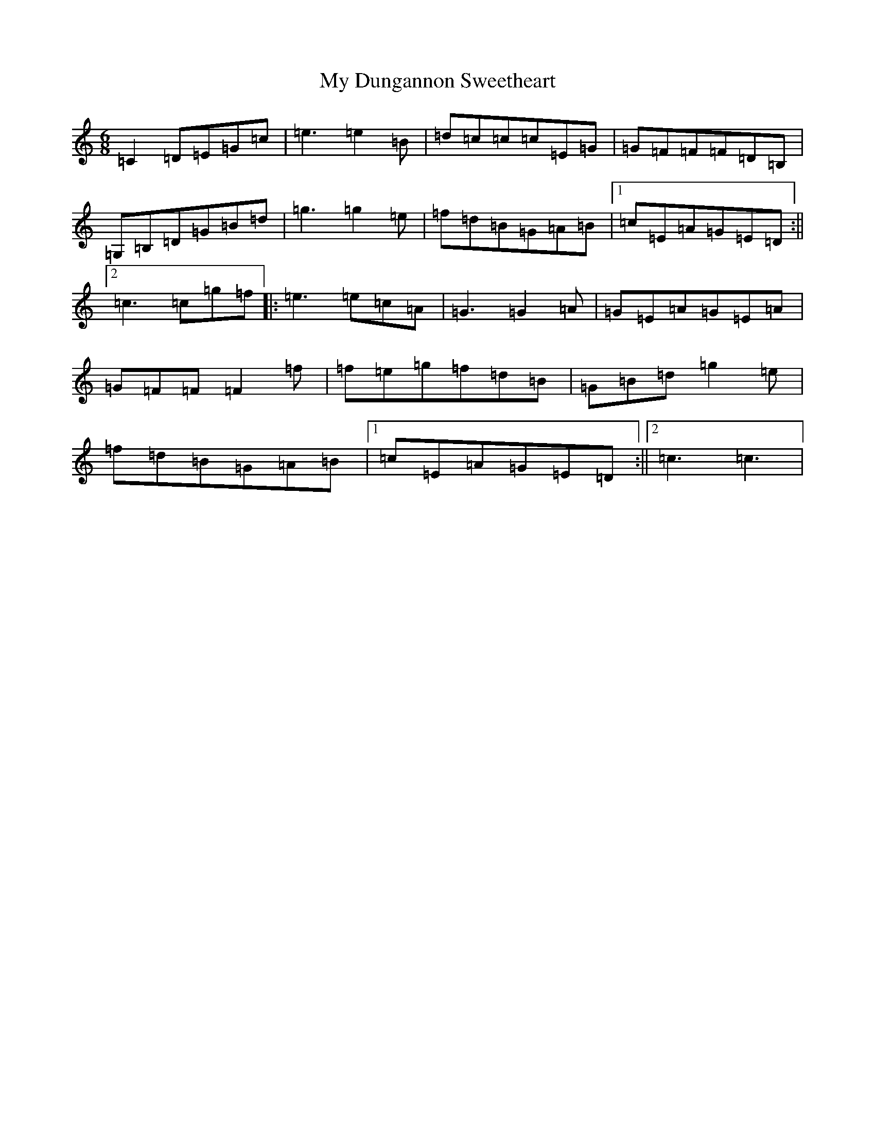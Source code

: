 X: 15139
T: My Dungannon Sweetheart
S: https://thesession.org/tunes/1575#setting1575
R: jig
M:6/8
L:1/8
K: C Major
=C2=D=E=G=c|=e3=e2=B|=d=c=c=c=E=G|=G=F=F=F=D=B,|=G,=B,=D=G=B=d|=g3=g2=e|=f=d=B=G=A=B|1=c=E=A=G=E=D:||2=c3=c=g=f|:=e3=e=c=A|=G3=G2=A|=G=E=A=G=E=A|=G=F=F=F2=f|=f=e=g=f=d=B|=G=B=d=g2=e|=f=d=B=G=A=B|1=c=E=A=G=E=D:||2=c3=c3|